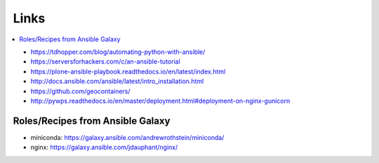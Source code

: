 Links
=====

.. contents::
    :local:
    :depth: 2

* https://tdhopper.com/blog/automating-python-with-ansible/
* https://serversforhackers.com/c/an-ansible-tutorial
* https://plone-ansible-playbook.readthedocs.io/en/latest/index.html
* http://docs.ansible.com/ansible/latest/intro_installation.html
* https://github.com/geocontainers/
* http://pywps.readthedocs.io/en/master/deployment.html#deployment-on-nginx-gunicorn

Roles/Recipes from Ansible Galaxy
---------------------------------

* miniconda: https://galaxy.ansible.com/andrewrothstein/miniconda/
* nginx: https://galaxy.ansible.com/jdauphant/nginx/

